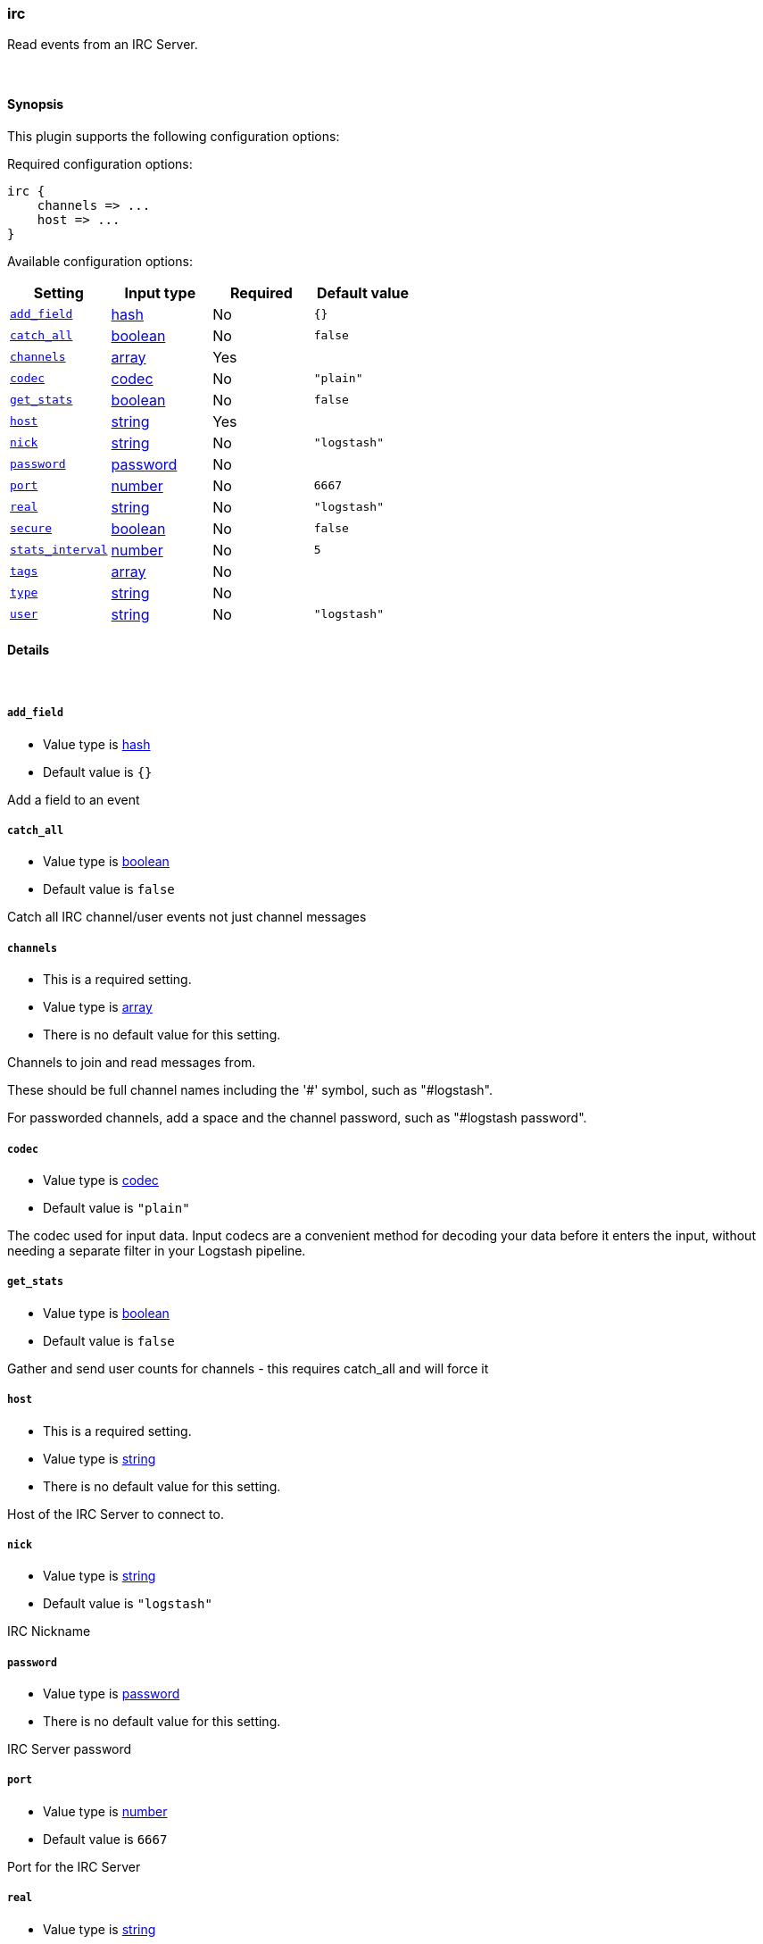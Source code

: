 [[plugins-inputs-irc]]
=== irc



Read events from an IRC Server.


&nbsp;

==== Synopsis

This plugin supports the following configuration options:


Required configuration options:

[source,json]
--------------------------
irc {
    channels => ...
    host => ...
}
--------------------------



Available configuration options:

[cols="<,<,<,<m",options="header",]
|=======================================================================
|Setting |Input type|Required|Default value
| <<plugins-inputs-irc-add_field>> |<<hash,hash>>|No|`{}`
| <<plugins-inputs-irc-catch_all>> |<<boolean,boolean>>|No|`false`
| <<plugins-inputs-irc-channels>> |<<array,array>>|Yes|
| <<plugins-inputs-irc-codec>> |<<codec,codec>>|No|`"plain"`
| <<plugins-inputs-irc-get_stats>> |<<boolean,boolean>>|No|`false`
| <<plugins-inputs-irc-host>> |<<string,string>>|Yes|
| <<plugins-inputs-irc-nick>> |<<string,string>>|No|`"logstash"`
| <<plugins-inputs-irc-password>> |<<password,password>>|No|
| <<plugins-inputs-irc-port>> |<<number,number>>|No|`6667`
| <<plugins-inputs-irc-real>> |<<string,string>>|No|`"logstash"`
| <<plugins-inputs-irc-secure>> |<<boolean,boolean>>|No|`false`
| <<plugins-inputs-irc-stats_interval>> |<<number,number>>|No|`5`
| <<plugins-inputs-irc-tags>> |<<array,array>>|No|
| <<plugins-inputs-irc-type>> |<<string,string>>|No|
| <<plugins-inputs-irc-user>> |<<string,string>>|No|`"logstash"`
|=======================================================================



==== Details

&nbsp;

[[plugins-inputs-irc-add_field]]
===== `add_field` 

  * Value type is <<hash,hash>>
  * Default value is `{}`

Add a field to an event

[[plugins-inputs-irc-catch_all]]
===== `catch_all` 

  * Value type is <<boolean,boolean>>
  * Default value is `false`

Catch all IRC channel/user events not just channel messages

[[plugins-inputs-irc-channels]]
===== `channels` 

  * This is a required setting.
  * Value type is <<array,array>>
  * There is no default value for this setting.

Channels to join and read messages from.

These should be full channel names including the '#' symbol, such as
"#logstash".

For passworded channels, add a space and the channel password, such as
"#logstash password".


[[plugins-inputs-irc-codec]]
===== `codec` 

  * Value type is <<codec,codec>>
  * Default value is `"plain"`

The codec used for input data. Input codecs are a convenient method for decoding your data before it enters the input, without needing a separate filter in your Logstash pipeline.

[[plugins-inputs-irc-get_stats]]
===== `get_stats` 

  * Value type is <<boolean,boolean>>
  * Default value is `false`

Gather and send user counts for channels - this requires catch_all and will force it

[[plugins-inputs-irc-host]]
===== `host` 

  * This is a required setting.
  * Value type is <<string,string>>
  * There is no default value for this setting.

Host of the IRC Server to connect to.

[[plugins-inputs-irc-nick]]
===== `nick` 

  * Value type is <<string,string>>
  * Default value is `"logstash"`

IRC Nickname

[[plugins-inputs-irc-password]]
===== `password` 

  * Value type is <<password,password>>
  * There is no default value for this setting.

IRC Server password

[[plugins-inputs-irc-port]]
===== `port` 

  * Value type is <<number,number>>
  * Default value is `6667`

Port for the IRC Server

[[plugins-inputs-irc-real]]
===== `real` 

  * Value type is <<string,string>>
  * Default value is `"logstash"`

IRC Real name

[[plugins-inputs-irc-secure]]
===== `secure` 

  * Value type is <<boolean,boolean>>
  * Default value is `false`

Set this to true to enable SSL.

[[plugins-inputs-irc-stats_interval]]
===== `stats_interval` 

  * Value type is <<number,number>>
  * Default value is `5`

How often in minutes to get the user count stats

[[plugins-inputs-irc-tags]]
===== `tags` 

  * Value type is <<array,array>>
  * There is no default value for this setting.

Add any number of arbitrary tags to your event.

This can help with processing later.

[[plugins-inputs-irc-type]]
===== `type` 

  * Value type is <<string,string>>
  * There is no default value for this setting.

Add a `type` field to all events handled by this input.

Types are used mainly for filter activation.

The type is stored as part of the event itself, so you can
also use the type to search for it in Kibana.

If you try to set a type on an event that already has one (for
example when you send an event from a shipper to an indexer) then
a new input will not override the existing type. A type set at
the shipper stays with that event for its life even
when sent to another Logstash server.

[[plugins-inputs-irc-user]]
===== `user` 

  * Value type is <<string,string>>
  * Default value is `"logstash"`

IRC Username


